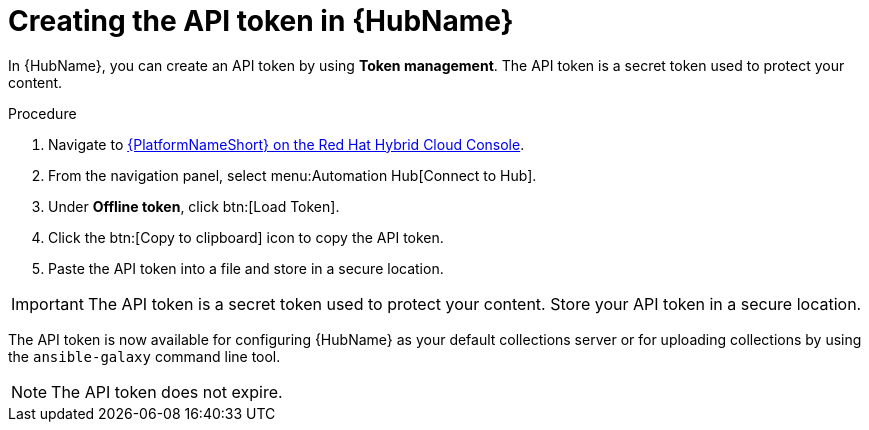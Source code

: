 // Module included in the following assemblies:
// obtaining-token/master.adoc
[id="proc-create-api-token"]
= Creating the API token in {HubName}

In {HubName}, you can create an API token by using *Token management*. The API token is a secret token used to protect your content.

.Procedure

. Navigate to link:https://console.redhat.com/ansible/automation-hub/token/[{PlatformNameShort} on the Red Hat Hybrid Cloud Console].
. From the navigation panel, select menu:Automation Hub[Connect to Hub].
. Under *Offline token*, click btn:[Load Token].
. Click the btn:[Copy to clipboard] icon to copy the API token.
. Paste the API token into a file and store in a secure location.

[IMPORTANT]
====
The API token is a secret token used to protect your content. Store your API token in a secure location.
====

The API token is now available for configuring {HubName} as your default collections server or for uploading collections by using the `ansible-galaxy` command line tool.

[NOTE]
====
The API token does not expire. 
====